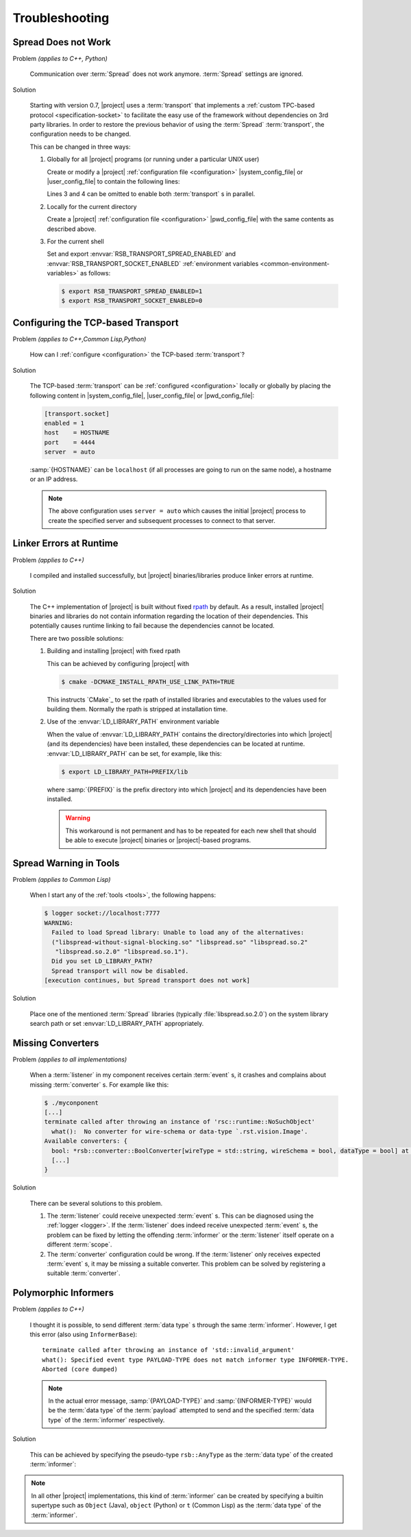 .. _troubleshooting:

=================
 Troubleshooting
=================

.. _troubleshooting-spread-does-not-work:

Spread Does not Work
====================

Problem *(applies to C++, Python)*

  Communication over :term:`Spread` does not work
  anymore. :term:`Spread` settings are ignored.

Solution

  Starting with version 0.7, |project| uses a :term:`transport`
  that implements a :ref:`custom TPC-based protocol
  <specification-socket>` to facilitate the easy use of the
  framework without dependencies on 3rd party libraries. In order
  to restore the previous behavior of using the :term:`Spread`
  :term:`transport`, the configuration needs to be changed.

  This can be changed in three ways:

  #. Globally for all |project| programs (or running under a
     particular UNIX user)

     Create or modify a |project| :ref:`configuration file
     <configuration>` |system_config_file| or |user_config_file| to
     contain the following lines:

     .. code-block:: ini
        :linenos:

        [transport.spread]
        enabled = 1
        [transport.socket]
        enabled = 0

     Lines 3 and 4 can be omitted to enable both :term:`transport`
     s in parallel.

  #. Locally for the current directory

     Create a |project| :ref:`configuration file <configuration>`
     |pwd_config_file| with the same contents as described above.

  #. For the current shell

     Set and export :envvar:`RSB_TRANSPORT_SPREAD_ENABLED` and
     :envvar:`RSB_TRANSPORT_SOCKET_ENABLED` :ref:`environment
     variables <common-environment-variables>` as follows:

     .. code-block:: sh

        $ export RSB_TRANSPORT_SPREAD_ENABLED=1
        $ export RSB_TRANSPORT_SOCKET_ENABLED=0

.. _troubleshooting-configuring-the-tcp-based-transport:

Configuring the TCP-based Transport
===================================

Problem *(applies to C++,Common Lisp,Python)*

  How can I :ref:`configure <configuration>` the TCP-based
  :term:`transport`?

Solution

  The TCP-based :term:`transport` can be :ref:`configured
  <configuration>` locally or globally by placing the following
  content in |system_config_file|, |user_config_file| or
  |pwd_config_file|:

  .. code-block:: ini

     [transport.socket]
     enabled = 1
     host    = HOSTNAME
     port    = 4444
     server  = auto

  :samp:`{HOSTNAME}` can be ``localhost`` (if all processes are
  going to run on the same node), a hostname or an IP address.

  .. note::

     The above configuration uses ``server = auto`` which causes
     the initial |project| process to create the specified server
     and subsequent processes to connect to that server.

.. _troubleshooting-linker-errors-at-runtime:

Linker Errors at Runtime
========================

Problem *(applies to C++)*

  I compiled and installed successfully, but |project|
  binaries/libraries produce linker errors at runtime.

Solution

  The C++ implementation of |project| is built without fixed `rpath
  <http://en.wikipedia.org/wiki/Rpath>`_ by default. As a result,
  installed |project| binaries and libraries do not contain
  information regarding the location of their dependencies. This
  potentially causes runtime linking to fail because the
  dependencies cannot be located.

  There are two possible solutions:

  #. Building and installing |project| with fixed rpath

     This can be achieved by configuring |project| with

     .. code-block:: sh

        $ cmake -DCMAKE_INSTALL_RPATH_USE_LINK_PATH=TRUE

     This instructs `CMake`_ to set the rpath of installed
     libraries and executables to the values used for building
     them. Normally the rpath is stripped at installation time.

  #. Use of the :envvar:`LD_LIBRARY_PATH` environment variable

     When the value of :envvar:`LD_LIBRARY_PATH` contains the
     directory/directories into which |project| (and its
     dependencies) have been installed, these dependencies can be
     located at runtime. :envvar:`LD_LIBRARY_PATH` can be set, for
     example, like this:

     .. code-block:: sh

        $ export LD_LIBRARY_PATH=PREFIX/lib

     where :samp:`{PREFIX}` is the prefix directory into which
     |project| and its dependencies have been installed.

     .. warning::

        This workaround is not permanent and has to be repeated for
        each new shell that should be able to execute |project|
        binaries or |project|-based programs.

.. _troubleshooting-spread-warning-in-tools:

Spread Warning in Tools
=======================

Problem *(applies to Common Lisp)*

  When I start any of the :ref:`tools <tools>`, the following
  happens:

  .. code-block:: sh

     $ logger socket://localhost:7777
     WARNING:
       Failed to load Spread library: Unable to load any of the alternatives:
       ("libspread-without-signal-blocking.so" "libspread.so" "libspread.so.2"
        "libspread.so.2.0" "libspread.so.1").
       Did you set LD_LIBRARY_PATH?
       Spread transport will now be disabled.
     [execution continues, but Spread transport does not work]

Solution

  Place one of the mentioned :term:`Spread` libraries (typically
  :file:`libspread.so.2.0`) on the system library search path or
  set :envvar:`LD_LIBRARY_PATH` appropriately.

.. _troubleshooting-missing-converters:

Missing Converters
==================

Problem *(applies to all implementations)*

  When a :term:`listener` in my component receives certain
  :term:`event` s, it crashes and complains about missing
  :term:`converter` s. For example like this:

  .. code-block:: sh

     $ ./myconponent
     [...]
     terminate called after throwing an instance of 'rsc::runtime::NoSuchObject'
       what():  No converter for wire-schema or data-type `.rst.vision.Image'.
     Available converters: {
       bool: *rsb::converter::BoolConverter[wireType = std::string, wireSchema = bool, dataType = bool] at 0x9d0b80
       [...]
     }

Solution

  There can be several solutions to this problem.

  #. The :term:`listener` could receive unexpected
     :term:`event` s. This can be diagnosed using the :ref:`logger
     <logger>`. If the :term:`listener` does indeed receive unexpected
     :term:`event` s, the problem can be fixed by letting the offending
     :term:`informer` or the :term:`listener` itself operate on a
     different :term:`scope`.

  #. The :term:`converter` configuration could be wrong. If the
     :term:`listener` only receives expected :term:`event` s, it may
     be missing a suitable converter. This problem can be solved by
     registering a suitable :term:`converter`.

.. _polymorphic-informers:

Polymorphic Informers
=====================

Problem *(applies to C++)*

  I thought it is possible, to send different :term:`data type` s
  through the same :term:`informer`. However, I get this error (also
  using ``InformerBase``)::

    terminate called after throwing an instance of 'std::invalid_argument'
    what(): Specified event type PAYLOAD-TYPE does not match informer type INFORMER-TYPE.
    Aborted (core dumped)

  .. note::

     In the actual error message, :samp:`{PAYLOAD-TYPE}` and
     :samp:`{INFORMER-TYPE}` would be the :term:`data type` of the
     :term:`payload` attempted to send and the specified :term:`data
     type` of the :term:`informer` respectively.

Solution

  This can be achieved by specifying the pseudo-type ``rsb::AnyType``
  as the :term:`data type` of the created :term:`informer`:

  .. literalinclude:: /../rsb-cpp/examples/informer/anyInformer.cpp
     :language:        c++
     :lines:           49-57
     :emphasize-lines: 51-21
     :linenos:

.. note::

   In all other |project| implementations, this kind of
   :term:`informer` can be created by specifying a builtin supertype
   such as ``Object`` (Java), ``object`` (Python) or ``t`` (Common
   Lisp) as the :term:`data type` of the :term:`informer`.
